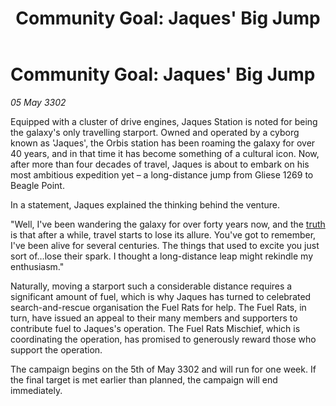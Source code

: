 :PROPERTIES:
:ID:       ff96fc46-a629-4a7d-aa1f-558483284dfe
:END:
#+title: Community Goal: Jaques' Big Jump
#+filetags: :3302:galnet:

* Community Goal: Jaques' Big Jump

/05 May 3302/

Equipped with a cluster of drive engines, Jaques Station is noted for being the galaxy's only travelling starport. Owned and operated by a cyborg known as 'Jaques', the Orbis station has been roaming the galaxy for over 40 years, and in that time it has become something of a cultural icon. Now, after more than four decades of travel, Jaques is about to embark on his most ambitious expedition yet – a long-distance jump from Gliese 1269 to Beagle Point. 

In a statement, Jaques explained the thinking behind the venture. 

"Well, I've been wandering the galaxy for over forty years now, and the [[id:7401153d-d710-4385-8cac-aad74d40d853][truth]] is that after a while, travel starts to lose its allure. You've got to remember, I've been alive for several centuries. The things that used to excite you just sort of...lose their spark. I thought a long-distance leap might rekindle my enthusiasm." 

Naturally, moving a starport such a considerable distance requires a significant amount of fuel, which is why Jaques has turned to celebrated search-and-rescue organisation the Fuel Rats for help. The Fuel Rats, in turn, have issued an appeal to their many members and supporters to contribute fuel to Jaques's operation. The Fuel Rats Mischief, which is coordinating the operation, has promised to generously reward those who support the operation. 

The campaign begins on the 5th of May 3302 and will run for one week. If the final target is met earlier than planned, the campaign will end immediately.
